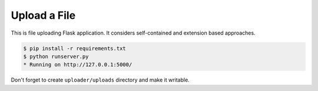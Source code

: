 =============
Upload a File
=============

This is file uploading Flask application. It considers self-contained
and extension based approaches.

.. code-block:: console

    $ pip install -r requirements.txt
    $ python runserver.py
    * Running on http://127.0.0.1:5000/

Don't forget to create ``uploader/uploads`` directory and make it writable.
